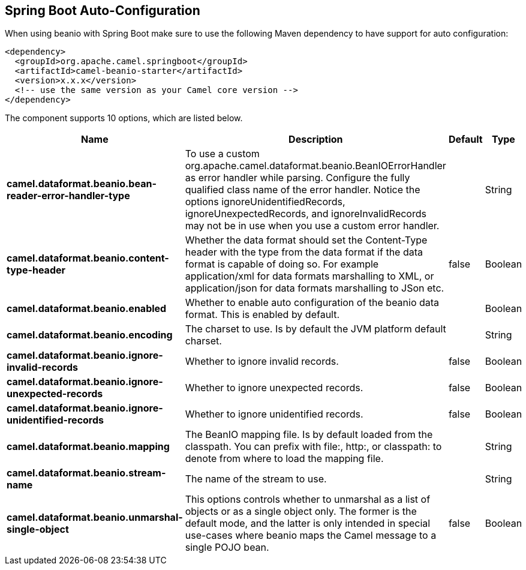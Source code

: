 :page-partial:

== Spring Boot Auto-Configuration

When using beanio with Spring Boot make sure to use the following Maven dependency to have support for auto configuration:

[source,xml]
----
<dependency>
  <groupId>org.apache.camel.springboot</groupId>
  <artifactId>camel-beanio-starter</artifactId>
  <version>x.x.x</version>
  <!-- use the same version as your Camel core version -->
</dependency>
----


The component supports 10 options, which are listed below.



[width="100%",cols="2,5,^1,2",options="header"]
|===
| Name | Description | Default | Type
| *camel.dataformat.beanio.bean-reader-error-handler-type* | To use a custom org.apache.camel.dataformat.beanio.BeanIOErrorHandler as error handler while parsing. Configure the fully qualified class name of the error handler. Notice the options ignoreUnidentifiedRecords, ignoreUnexpectedRecords, and ignoreInvalidRecords may not be in use when you use a custom error handler. |  | String
| *camel.dataformat.beanio.content-type-header* | Whether the data format should set the Content-Type header with the type from the data format if the data format is capable of doing so. For example application/xml for data formats marshalling to XML, or application/json for data formats marshalling to JSon etc. | false | Boolean
| *camel.dataformat.beanio.enabled* | Whether to enable auto configuration of the beanio data format. This is enabled by default. |  | Boolean
| *camel.dataformat.beanio.encoding* | The charset to use. Is by default the JVM platform default charset. |  | String
| *camel.dataformat.beanio.ignore-invalid-records* | Whether to ignore invalid records. | false | Boolean
| *camel.dataformat.beanio.ignore-unexpected-records* | Whether to ignore unexpected records. | false | Boolean
| *camel.dataformat.beanio.ignore-unidentified-records* | Whether to ignore unidentified records. | false | Boolean
| *camel.dataformat.beanio.mapping* | The BeanIO mapping file. Is by default loaded from the classpath. You can prefix with file:, http:, or classpath: to denote from where to load the mapping file. |  | String
| *camel.dataformat.beanio.stream-name* | The name of the stream to use. |  | String
| *camel.dataformat.beanio.unmarshal-single-object* | This options controls whether to unmarshal as a list of objects or as a single object only. The former is the default mode, and the latter is only intended in special use-cases where beanio maps the Camel message to a single POJO bean. | false | Boolean
|===

